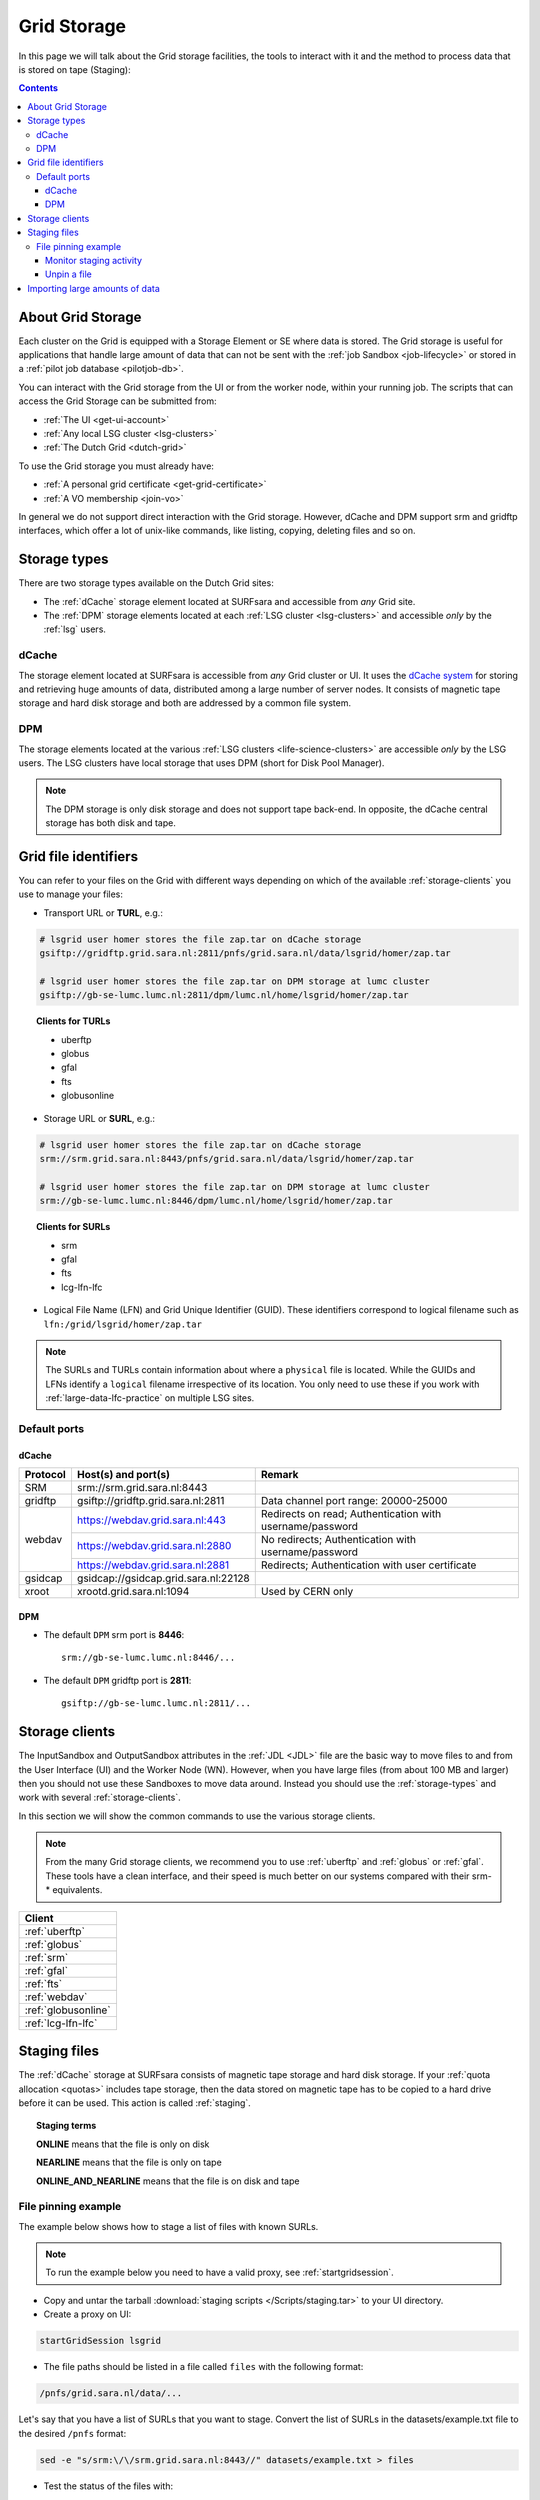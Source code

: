 
.. _grid-storage:

************
Grid Storage
************

In this page we will talk about the Grid storage facilities, the tools to interact with it and the method to process data that is stored on tape (Staging):

.. contents:: 
    :depth: 4
    

====================
About Grid Storage
====================

Each cluster on the Grid is equipped with a Storage Element or SE where data is stored. The Grid storage is useful for applications that handle large amount of data that can not be sent with the :ref:`job Sandbox <job-lifecycle>` or stored in a :ref:`pilot job database <pilotjob-db>`.

You can interact with the Grid storage from the UI or from the worker node, within your running job. The scripts that can access the Grid Storage can be submitted from:

* :ref:`The UI <get-ui-account>`
* :ref:`Any local LSG cluster <lsg-clusters>`
* :ref:`The Dutch Grid <dutch-grid>` 

To use the Grid storage you must already have:

* :ref:`A personal grid certificate <get-grid-certificate>`
* :ref:`A VO membership <join-vo>`

In general we do not support direct interaction with the Grid storage. However,
dCache and DPM support srm and gridftp interfaces, which offer a lot of unix-like commands, like listing, copying, deleting files and so on.


.. _storage-types:

=============
Storage types
=============

There are two storage types available on the Dutch Grid sites: 

* The :ref:`dCache` storage element located at SURFsara and accessible from *any* Grid site.
* The :ref:`DPM` storage elements located at each :ref:`LSG cluster <lsg-clusters>` and accessible *only* by the :ref:`lsg` users.


.. _dCache:

dCache
======

The storage element located at SURFsara is accessible from *any* Grid cluster or UI. It uses the `dCache system`_ for storing and retrieving huge amounts of data, distributed among a large number of server nodes. It consists of magnetic tape storage and hard disk storage and both are addressed by a common file system.

.. _dpm:

DPM
===

The storage elements located at the various :ref:`LSG clusters <life-science-clusters>` are accessible *only* by the LSG users. The LSG clusters have local storage that uses DPM (short for Disk Pool Manager).


.. note:: The DPM storage is only disk storage and does not support tape back-end. In opposite, the dCache central storage has both disk and tape.


.. _file-id:

=====================
Grid file identifiers
=====================

You can refer to your files on the Grid with different ways depending on which of the available :ref:`storage-clients` you use to manage your files: 

* Transport URL or **TURL**, e.g.:

.. code-block:: bash

	# lsgrid user homer stores the file zap.tar on dCache storage
	gsiftp://gridftp.grid.sara.nl:2811/pnfs/grid.sara.nl/data/lsgrid/homer/zap.tar 
	
	# lsgrid user homer stores the file zap.tar on DPM storage at lumc cluster
	gsiftp://gb-se-lumc.lumc.nl:2811/dpm/lumc.nl/home/lsgrid/homer/zap.tar
	
.. topic:: Clients for TURLs

	* uberftp
	* globus
	* gfal
	* fts
	* globusonline

* Storage URL or **SURL**, e.g.:

.. code-block:: bash

	# lsgrid user homer stores the file zap.tar on dCache storage
	srm://srm.grid.sara.nl:8443/pnfs/grid.sara.nl/data/lsgrid/homer/zap.tar 
	
	# lsgrid user homer stores the file zap.tar on DPM storage at lumc cluster
	srm://gb-se-lumc.lumc.nl:8446/dpm/lumc.nl/home/lsgrid/homer/zap.tar 
	
.. topic:: Clients for SURLs

	* srm
	* gfal
	* fts
	* lcg-lfn-lfc	


* Logical File Name (LFN) and Grid Unique Identifier (GUID). These identifiers correspond to logical filename such as ``lfn:/grid/lsgrid/homer/zap.tar``


.. note:: The SURLs and TURLs contain information about where a ``physical`` file is located. While the GUIDs and LFNs identify a ``logical`` filename irrespective of its location. You only need to use these if you work with :ref:`large-data-lfc-practice` on multiple LSG sites.


.. _storage-ports:

Default ports
=============

dCache
------

+------------+--------------------------------------+-------------------------------------------+
| Protocol   | Host(s) and port(s)                  | Remark                                    |
+============+======================================+===========================================+
| SRM        | srm://srm.grid.sara.nl:8443          |                                           |
+------------+--------------------------------------+-------------------------------------------+
| gridftp    | gsiftp://gridftp.grid.sara.nl:2811   | Data channel port range: 20000-25000      |
+------------+--------------------------------------+-------------------------------------------+
| webdav     | https://webdav.grid.sara.nl:443      | Redirects on read;                        |
|            |                                      | Authentication with username/password     |
+            +--------------------------------------+-------------------------------------------+
|            | https://webdav.grid.sara.nl:2880     | No redirects;                             |
|            |                                      | Authentication with username/password     |
+            +--------------------------------------+-------------------------------------------+
|            | https://webdav.grid.sara.nl:2881     | Redirects;                                |
|            |                                      | Authentication with user certificate      |
+------------+--------------------------------------+-------------------------------------------+
| gsidcap    | gsidcap://gsidcap.grid.sara.nl:22128 |                                           |
+------------+--------------------------------------+-------------------------------------------+
| xroot      | xrootd.grid.sara.nl:1094             | Used by CERN only                         |
+------------+--------------------------------------+-------------------------------------------+


DPM
---

* The default ``DPM`` srm port is **8446**::

    srm://gb-se-lumc.lumc.nl:8446/...
  
 
* The default ``DPM`` gridftp port is **2811**::

    gsiftp://gb-se-lumc.lumc.nl:2811/...


.. _storage-clients:

===============
Storage clients
===============

The InputSandbox and OutputSandbox attributes in the :ref:`JDL <JDL>` file are the basic way to move files to and from the User Interface (UI) and the Worker Node (WN). However, when you have large files (from about 100 MB and larger) then you should not use these Sandboxes to move data around. Instead you should use the :ref:`storage-types` and work with several :ref:`storage-clients`. 

In this section we will show the common commands to use the various storage clients. 

.. note:: From the many Grid storage clients, we recommend you to use :ref:`uberftp` and :ref:`globus` or :ref:`gfal`. These tools have a clean interface, and their speed is much better on our systems compared with their srm-* equivalents.

+----------------------+
| Client               |
+======================+
| :ref:`uberftp`       |
+----------------------+
| :ref:`globus`        |
+----------------------+
| :ref:`srm`           |
+----------------------+
| :ref:`gfal`          |
+----------------------+
| :ref:`fts`           |
+----------------------+
| :ref:`webdav`        |
+----------------------+
| :ref:`globusonline`  |
+----------------------+
| :ref:`lcg-lfn-lfc`   |
+----------------------+


.. _staging:

=============
Staging files
=============

The :ref:`dCache` storage at SURFsara consists of magnetic tape storage and hard disk storage. If your :ref:`quota allocation <quotas>` includes tape storage, then the data stored on magnetic tape has to be copied to a hard drive before it can be used. This action is called :ref:`staging`. 

.. topic:: Staging terms
	
	**ONLINE** means that the file is only on disk
	
	**NEARLINE** means that the file is only on tape
	
	**ONLINE_AND_NEARLINE** means that the file is on disk and tape


.. _pin-file:

File pinning example
====================

The example below shows how to stage a list of files with known SURLs.

.. note:: To run the example below you need to have a valid proxy, see :ref:`startgridsession`. 

* Copy and untar the tarball :download:`staging scripts </Scripts/staging.tar>` to your UI directory.

* Create a proxy on UI:

.. code-block:: bash
  
	startGridSession lsgrid  

* The file paths should be listed in a file called ``files`` with the following format:

.. code-block:: bash

	/pnfs/grid.sara.nl/data/...

Let's say that you have a list of SURLs that you want to stage. Convert the list of SURLs in the datasets/example.txt file to the desired ``/pnfs`` format: 

.. code-block:: bash

	sed -e "s/srm:\/\/srm.grid.sara.nl:8443//" datasets/example.txt > files

* Test the status of the files with:

.. code-block:: bash

	python state.py


* Stage the files:  

.. code-block:: bash

	python stage.py

This script stages a number of files from tape. You can change the pin lifetime in the stage.py script by changing the ``srmv2_desiredpintime`` attribute in seconds.


.. monitor-staging:

Monitor staging activity
------------------------

Once you submit your stage requests, you can use the gfal scripts to monitor the status or check the webpage below that lists all the current staging requests:

	http://dcmain.grid.sara.nl:2288/poolInfo/restoreHandler/lazy


.. _unpin-file:

Unpin a file
------------

Your files may remain ``ONLINE`` as long as there is free space on the disk pools and then they will be purged for new coming staging requests.

The disk pool where your files are staged has limited capacity and is only meant for data that a user wants to process on a Grid site. When you :ref:`pin a file <pin-file>` you set a `pin lifetime` that, when it expires, causes the data to be released automatically. Then the data may be purged from disk, as soon as the space is required for stage requests.

Once the data is unpinned, it will remain of course on tape and has to be staged again in order to be processed on a Worker Node. 

When you are done with your processing, we recommend you release (or unpin) all the files that you don't need any more. In order to unpin a file, run from the UI:

.. code-block:: bash

	srm-release-files srm://srm.grid.sara.nl:8443/pnfs/grid.sara.nl/data/lsgrid/homer/zap.tar # replace with your SURL

This command will initiate unpinning of file "zap.tar" (even if you submitted multiple pin requests) and the file will remain cached but purgeable until new requests will claim the available space. It is an optional action, but helps a lot with the effective system usage.

.. warning:: At the moment neither the srm-bring-online nor the python gfal scripts can effectively release a file if there are multiple pin requests. Please use ``srm-release-files``.


.. Links:

.. _`dCache system`: https://www.dcache.org/

.. vim: set wm=7 :


===============================
Importing large amounts of data
===============================

The `Data Ingest Service <https://www.surf.nl/en/services-and-products/data-ingest-service/index.html>`_ is a SURFsara service for researchers who want to store or analyse large amounts of data at SURFsara. The service is convenient for users who lack sufficient bandwidth or who have stored their data on a number of external hard disks.
